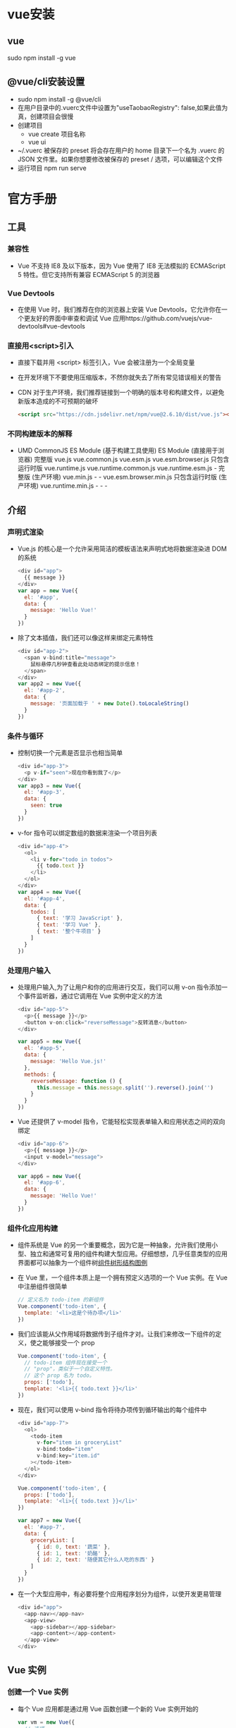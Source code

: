 * vue安装
** vue
sudo npm install -g vue
** @vue/cli安装设置
+ sudo npm install -g @vue/cli
+ 在用户目录中的.vuerc文件中设置为"useTaobaoRegistry": false,如果此值为真，创建项目会很慢
+ 创建项目
  - vue create 项目名称
  - vue ui
+ ~/.vuerc
  被保存的 preset 将会存在用户的 home 目录下一个名为 .vuerc 的 JSON 文件里。如果你想要修改被保存的 preset / 选项，可以编辑这个文件
+ 运行项目
  npm run serve
* 官方手册
** 工具
*** 兼容性
+ Vue 不支持 IE8 及以下版本，因为 Vue 使用了 IE8 无法模拟的 ECMAScript 5 特性。但它支持所有兼容 ECMAScript 5 的浏览器
*** Vue Devtools
+ 在使用 Vue 时，我们推荐在你的浏览器上安装 Vue Devtools，它允许你在一个更友好的界面中审查和调试 Vue 应用https://github.com/vuejs/vue-devtools#vue-devtools
*** 直接用<script>引入
+ 直接下载并用 <script> 标签引入，Vue 会被注册为一个全局变量
+ 在开发环境下不要使用压缩版本，不然你就失去了所有常见错误相关的警告
+ CDN
  对于生产环境，我们推荐链接到一个明确的版本号和构建文件，以避免新版本造成的不可预期的破坏
  #+BEGIN_SRC html
  <script src="https://cdn.jsdelivr.net/npm/vue@2.6.10/dist/vue.js"></script>
  #+END_SRC
*** 不同构建版本的解释
+ 	                       UMD	                   CommonJS	                          ES Module (基于构建工具使用)	         ES Module (直接用于浏览器)
  完整版	                 vue.js	                 vue.common.js	vue.esm.js	        vue.esm.browser.js
  只包含运行时版	           vue.runtime.js	         vue.runtime.common.js	            vue.runtime.esm.js	-
  完整版 (生产环境)	       vue.min.js	             -	                                -	                                   vue.esm.browser.min.js
  只包含运行时版 (生产环境)	 vue.runtime.min.js	     -	                                -	                                   -
** 介绍
*** 声明式渲染
+ Vue.js 的核心是一个允许采用简洁的模板语法来声明式地将数据渲染进 DOM 的系统
  #+BEGIN_SRC js
  <div id="app">
    {{ message }}
  </div>
  var app = new Vue({
    el: '#app',
    data: {
      message: 'Hello Vue!'
    }
  })
  #+END_SRC
+ 除了文本插值，我们还可以像这样来绑定元素特性
  #+BEGIN_SRC js
  <div id="app-2">
    <span v-bind:title="message">
      鼠标悬停几秒钟查看此处动态绑定的提示信息！
    </span>
  </div>
  var app2 = new Vue({
    el: '#app-2',
    data: {
      message: '页面加载于 ' + new Date().toLocaleString()
    }
  })
  #+END_SRC
*** 条件与循环
+ 控制切换一个元素是否显示也相当简单
  #+BEGIN_SRC js
  <div id="app-3">
    <p v-if="seen">现在你看到我了</p>
  </div>
  var app3 = new Vue({
    el: '#app-3',
    data: {
      seen: true
    }
  })
  #+END_SRC
+ v-for 指令可以绑定数组的数据来渲染一个项目列表
  #+BEGIN_SRC js
  <div id="app-4">
    <ol>
      <li v-for="todo in todos">
        {{ todo.text }}
      </li>
    </ol>
  </div>
  var app4 = new Vue({
    el: '#app-4',
    data: {
      todos: [
        { text: '学习 JavaScript' },
        { text: '学习 Vue' },
        { text: '整个牛项目' }
      ]
    }
  })
  #+END_SRC
*** 处理用户输入
+ 处理用户输入,为了让用户和你的应用进行交互，我们可以用 v-on 指令添加一个事件监听器，通过它调用在 Vue 实例中定义的方法
  #+BEGIN_SRC js
  <div id="app-5">
    <p>{{ message }}</p>
    <button v-on:click="reverseMessage">反转消息</button>
  </div>

  var app5 = new Vue({
    el: '#app-5',
    data: {
      message: 'Hello Vue.js!'
    },
    methods: {
      reverseMessage: function () {
        this.message = this.message.split('').reverse().join('')
      }
    }
  })
  #+END_SRC
+ Vue 还提供了 v-model 指令，它能轻松实现表单输入和应用状态之间的双向绑定
  #+BEGIN_SRC js
  <div id="app-6">
    <p>{{ message }}</p>
    <input v-model="message">
  </div>

  var app6 = new Vue({
    el: '#app-6',
    data: {
      message: 'Hello Vue!'
    }
  })
  #+END_SRC
*** 组件化应用构建
+ 组件系统是 Vue 的另一个重要概念，因为它是一种抽象，允许我们使用小型、独立和通常可复用的组件构建大型应用。仔细想想，几乎任意类型的应用界面都可以抽象为一个组件树[[file:Vue_HandBook_Pic/%E7%BB%84%E4%BB%B6%E6%A0%91%E5%BD%A2%E7%BB%93%E6%9E%84.tif][组件树形结构图例]]
+ 在 Vue 里，一个组件本质上是一个拥有预定义选项的一个 Vue 实例。在 Vue 中注册组件很简单
  #+BEGIN_SRC js
  // 定义名为 todo-item 的新组件
  Vue.component('todo-item', {
    template: '<li>这是个待办项</li>'
  })
  #+END_SRC
+ 我们应该能从父作用域将数据传到子组件才对。让我们来修改一下组件的定义，使之能够接受一个 prop
  #+BEGIN_SRC js
  Vue.component('todo-item', {
    // todo-item 组件现在接受一个
    // "prop"，类似于一个自定义特性。
    // 这个 prop 名为 todo。
    props: ['todo'],
    template: '<li>{{ todo.text }}</li>'
  })
  #+END_SRC
+ 现在，我们可以使用 v-bind 指令将待办项传到循环输出的每个组件中
  #+BEGIN_SRC js
  <div id="app-7">
    <ol>
      <todo-item
        v-for="item in groceryList"
        v-bind:todo="item"
        v-bind:key="item.id"
      ></todo-item>
    </ol>
  </div>
  
  Vue.component('todo-item', {
    props: ['todo'],
    template: '<li>{{ todo.text }}</li>'
  })

  var app7 = new Vue({
    el: '#app-7',
    data: {
      groceryList: [
        { id: 0, text: '蔬菜' },
        { id: 1, text: '奶酪' },
        { id: 2, text: '随便其它什么人吃的东西' }
      ]
    }
  })
  #+END_SRC
+ 在一个大型应用中，有必要将整个应用程序划分为组件，以使开发更易管理
  #+BEGIN_SRC js
  <div id="app">
    <app-nav></app-nav>
    <app-view>
      <app-sidebar></app-sidebar>
      <app-content></app-content>
    </app-view>
  </div>
  #+END_SRC
** Vue 实例
*** 创建一个 Vue 实例
+ 每个 Vue 应用都是通过用 Vue 函数创建一个新的 Vue 实例开始的
  #+BEGIN_SRC js
  var vm = new Vue({
    // 选项
  })
  #+END_SRC
+ 当创建一个 Vue 实例时，你可以传入一个选项对象, 一个 Vue 应用由一个通过 new Vue 创建的根 Vue 实例，以及可选的嵌套的、可复用的组件树组成
  根实例
  └─ TodoList
     ├─ TodoItem
     │  ├─ DeleteTodoButton
     │  └─ EditTodoButton
     └─ TodoListFooter
        ├─ ClearTodosButton
        └─ TodoListStatistics
+ 所有的 Vue 组件都是 Vue 实例，并且接受相同的选项对象 (一些根实例特有的选项除外)
*** 数据与方法
+ 当一个 Vue 实例被创建时，它将 data 对象中的所有的属性加入到 Vue 的响应式系统中。当这些属性的值发生改变时，视图将会产生“响应”，即匹配更新为新的值
  #+BEGIN_SRC js
  // 我们的数据对象
  var data = { a: 1 }

  // 该对象被加入到一个 Vue 实例中
  var vm = new Vue({
    data: data
  })

  // 获得这个实例上的属性
  // 返回源数据中对应的字段
  vm.a == data.a // => true
  
  // 设置属性也会影响到原始数据
  vm.a = 2
  data.a // => 2
  
  // ……反之亦然
  data.a = 3
  vm.a // => 3
  #+END_SRC
+ 值得注意的是只有当实例被创建时就已经存在于 data 中的属性才是响应式的
+ 也就是说如果你添加一个新的属性，比如：vm.b = 'hi'那么对 b 的改动将不会触发任何视图的更新
+ 如果你知道你会在晚些时候需要一个属性，但是一开始它为空或不存在，那么你仅需要设置一些初始值
  #+BEGIN_SRC js
  data: {
    newTodoText: '',
    visitCount: 0,
    hideCompletedTodos: false,
    todos: [],
    error: null
  }
  #+END_SRC
+ 唯一的例外是使用 Object.freeze()，这会阻止修改现有的属性，也意味着响应系统无法再追踪变化
  #+BEGIN_SRC js
  var obj = {
    foo: 'bar'
  }

  Object.freeze(obj)

  new Vue({
    el: '#app',
    data: obj
  })
  <div id="app">
    <p>{{ foo }}</p>
    <!-- 这里的 `foo` 不会更新！ -->
    <button v-on:click="foo = 'baz'">Change it</button>
  </div>
  #+END_SRC
+ 除了数据属性，Vue 实例还暴露了一些有用的实例属性与方法。它们都有前缀 $，以便与用户定义的属性区分开来
  #+BEGIN_SRC js
  var data = { a: 1 }
  var vm = new Vue({
    el: '#example',
    data: data
  })

  vm.$data === data // => true
  vm.$el === document.getElementById('example') // => true

  // $watch 是一个实例方法
  vm.$watch('a', function (newValue, oldValue) {
    // 这个回调将在 `vm.a` 改变后调用
  })
  #+END_SRC
*** 实例生命周期钩子
+ 每个 Vue 实例在被创建时都要经过一系列的初始化过程——例如，需要设置数据监听、编译模板、将实例挂载到 DOM 并在数据变化时更新 DOM 等。同时在这个过程中也会运行一些叫做生命周期钩子的函数，这给了用户在不同阶段添加自己的代码的机会
+ 比如 created 钩子可以用来在一个实例被创建之后执行代码：
  #+BEGIN_SRC js
  new Vue({
    data: {
      a: 1
    },
    created: function () {
      // `this` 指向 vm 实例
      console.log('a is: ' + this.a)
    }
  })
  // => "a is: 1"
  #+END_SRC
+ 也有一些其它的钩子，在实例生命周期的不同阶段被调用，如 mounted、updated 和 destroyed。生命周期钩子的 this 上下文指向调用它的 Vue 实例
+ 不要在选项属性或回调上使用箭头函数，比如 created: () => console.log(this.a) 或 vm.$watch('a', newValue => this.myMethod())。因为箭头函数并没有 this，this 会作为变量一直向上级词法作用域查找，直至找到为止，经常导致 Uncaught TypeError: Cannot read property of undefined 或 Uncaught TypeError: this.myMethod is not a function 之类的错误
+ [[file:Vue_HandBook_Pic/%E7%94%9F%E5%91%BD%E5%91%A8%E6%9C%9F%E7%A4%BA%E6%84%8F%E5%9B%BE.tif][生命周期示意图]]
** 模板语法
*** 插值
**** 文本
+ 数据绑定最常见的形式就是使用“Mustache”语法 (双大括号) 的文本插值
  #+BEGIN_SRC js
  <span>Message: {{ msg }}</span>
  #+END_SRC
+ Mustache 标签将会被替代为对应数据对象上 msg 属性的值。无论何时，绑定的数据对象上 msg 属性发生了改变，插值处的内容都会更新
+ 通过使用 v-once 指令，你也能执行一次性地插值，当数据改变时，插值处的内容不会更新。但请留心这会影响到该节点上的其它数据绑定
  #+BEGIN_SRC js
  <span v-once>这个将不会改变: {{ msg }}</span>
  #+END_SRC
**** 原始 HTML
+ 双大括号会将数据解释为普通文本，而非 HTML 代码。为了输出真正的 HTML，你需要使用 v-html 指令
  #+BEGIN_SRC js
  <p>Using mustaches: {{ rawHtml }}</p>
  <p>Using v-html directive: <span v-html="rawHtml"></span></p>
  #+END_SRC
+ 这个 span 的内容将会被替换成为属性值 rawHtml，直接作为 HTML——会忽略解析属性值中的数据绑定。注意，你不能使用 v-html 来复合局部模板，因为 Vue 不是基于字符串的模板引擎。反之，对于用户界面 (UI)，组件更适合作为可重用和可组合的基本单位
+ 站点上动态渲染的任意 HTML 可能会非常危险，因为它很容易导致 XSS 攻击。请只对可信内容使用 HTML 插值，绝不要对用户提供的内容使用插值
**** 特性
+ Mustache 语法不能作用在 HTML 特性上，遇到这种情况应该使用 v-bind 指令
  #+BEGIN_SRC js
  <div v-bind:id="dynamicId"></div>
  #+END_SRC
+ 对于布尔特性 (它们只要存在就意味着值为 true)，v-bind 工作起来略有不同,如果 isButtonDisabled 的值是 null、undefined 或 false，则 disabled 特性甚至不会被包含在渲染出来的 <button> 元素中
  #+BEGIN_SRC js
  <button v-bind:disabled="isButtonDisabled">Button</button>
  #+END_SRC
**** 使用 JavaScript 表达式
+ 实际上，对于所有的数据绑定，Vue.js 都提供了完全的 JavaScript 表达式支持
  #+BEGIN_SRC js
  {{ number + 1 }}

  {{ ok ? 'YES' : 'NO' }}
  
  {{ message.split('').reverse().join('') }}
  
  <div v-bind:id="'list-' + id"></div>
  #+END_SRC
+ 这些表达式会在所属 Vue 实例的数据作用域下作为 JavaScript 被解析。有个限制就是，每个绑定都只能包含单个表达式，所以下面的例子都不会生效
  #+BEGIN_SRC js
  <!-- 这是语句，不是表达式 -->
  {{ var a = 1 }}

  <!-- 流控制也不会生效，请使用三元表达式 -->
  {{ if (ok) { return message } }}
  #+END_SRC
+ 模板表达式都被放在沙盒中，只能访问全局变量的一个白名单，如 Math 和 Date 。你不应该在模板表达式中试图访问用户定义的全局变量
*** 指令(Directives)
+ 指令 (Directives) 是带有 v- 前缀的特殊特性。指令特性的值预期是单个 JavaScript 表达式 (v-for 是例外情况，稍后我们再讨论)。指令的职责是，当表达式的值改变时，将其产生的连带影响，响应式地作用于 DOM
** 单文件组件
+ 在<script>标签中为了方便编辑可以导入单独.ts文件中的代码
  #+BEGIN_SRC html
  <template>
    <div  class='warpper'>
    </div>
  </template>
  <script lang="ts">
    import { Component, Prop, Vue } from 'vue-property-decorator';

    @Component
    export default class HelloWorld extends Vue {
      @Prop() private msg!: string;
    }
  </script>
  <style scoped lang='less'>  属性scoped表面下面的样式只适用于该组件，限定样式的作用域
  </style>
  #+END_SRC
* Vue Router
** 前端路由原理
+ 目前前端路由通常使用hash来实现，hash的优点是可以兼容低版本的浏览器，即在URI中使用#，WEB服务并不会解析hash，会自动忽略#后面的内容，但JavaScript可以通过window.location.hash读取到，并加以解析相应不同路径的逻辑处理
+ HTML5新增加的history API，用来操作浏览器的session history，实现同样的功能，但需要后端的支持
+ 前端路由多应用于单页面应用(SPA)上，因为SPA基本都是前后端分离，后端自然不会为前端提供路由
+ 将SPA分割为功能合理的组件或局部页面，路由起到一个非常重要的作用，是链接单页面应用中各页面的链条
** Vue Router基本使用
*** 安装
+ 在项目根目录下使用npm安装
  npm install vue-router --save
+ 也可以在使用vue/cli创建项目时，通过选项添加vue-router
  vue create 项目名称
*** 相关目录及配置文件
+ 在项目src/router目录中的index.ts文件是路由的主配置文件，进行路由的配置
  #+BEGIN_SRC typescript
  import Vue from 'vue'
  import VueRouter from 'vue-router'
  import Home from '../views/Home.vue'
  
  Vue.use(VueRouter)
  
  const routes = [
    {
      path: '/',
      name: 'home',
      component: Home
    },
    {
      path: '/about',
      name: 'about',
      // route level code-splitting
      // this generates a separate chunk (about.[hash].js) for this route
      // which is lazy-loaded when the route is visited.
      component: () => import(/* webpackChunkName: "about" */ '../views/About.vue')
    }
  ]

  const router = new VueRouter({
    routes
  })

  export default router
  #+END_SRC
+ 在vue项目的入口文件main.ts中导入router中的index.ts文件即可使用路由配置的信息
  #+BEGIN_SRC typescript
  import Vue from 'vue'
  import App from './App.vue'
  import './registerServiceWorker'
  import router from './router'
  import store from './store'
  
  Vue.config.productionTip = false
  
  new Vue({
    router,
    store,
    render: h => h(App)
  }).$mount('#app')
  #+END_SRC
*** 建立路由
+ 一条路由有三个组成部分
  - path
  - name
  - component
    在指定组件名称时，实际上指定的是项目目录中component/组件名.vue，可以省略.vue
*** 启动路由
+ 在main.ts入口文件中导入路由模块，创建Vue实例时配置上router参数即可启动路由
  #+BEGIN_SRC typescript
  import router from './router'
  
  new Vue({
    router,
    store,
    render: h => h(App)
  }).$mount('#app')
  #+END_SRC
*** 路由重定向
+ 项目应用通常会有一个首页，默认首先打开的是首页，要跳转到哪个页面都可以设置路由路劲发生跳转；有时候也需要路由器定义全局的重定向规则，全局重定向会在匹配当前路径之前执行，重定向也是通过routes配置来完成
+ 具体示例
  #+BEGIN_SRC typescript
  const router = new VueRouter({
    routes:[
      { path:'/a', redirect:'/b' }
    ]
  })
  #+END_SRC
+ 重定向的目标也可以是一个命名的路由
  #+BEGIN_SRC typescript
  const router = new VueRouter({
    routes:[
      { path:'/a', redirect:{ name:'foo' } }
    ]
  })
  #+END_SRC
+ 重定向的目标也可以是一个方法，动态返回重定向目标
  #+BEGIN_SRC typescript
  const router = new VueRouter({
    routes:[
      { path:'/a', redirect: to => { 
        //方法接收"目标路由"作为参数
        //return重定向的"字符串路径/路径对象"
      }}
    ]
  })
  #+END_SRC
*** 路由懒加载
+ 在打包构建应用时，JavaScript包会变得非常大，影响页面加载速度，把不同路由对应的组件分割成不同的代码块，当路由被访问到时才加载对应的组件是比较高效的
+ 结合Vue的异步组件和webpack的代码分割功能，可以轻松实现路由的懒加载
+ 异步组件时Vue允许将组件定义为一个返回Promise工厂函数(该函数返回的Promise应该是resolve组件本身)，异步解析组件的定义，Vue只在组件需要渲染时触发工厂函数，并且把结构缓存起来，用于后面的再次渲染
  #+BEGIN_SRC typescript
  const Foo = () => Promise.resolve({/*组件定义对象*/})
  #+END_SRC
+ 在webpack中使用动态import语法定义代码分块点(split point)
  #+BEGIN_SRC typescript
  import('./Foo.vue') //返回Promise
  #+END_SRC
+ 结合以上两点就是定义一个能够被webpack自动进行代码分割的异步组件的过程
  #+BEGIN_SRC typescript
  const Foo = () =>import('./Foo.vue')
  #+END_SRC
+ 在路由配置中不需要改变，只需要想往常一样使用Foo组件即可
  #+BEGIN_SRC typescript
  const router = new VueRouter({
    routes:[
      {path:'foo', component:Foo }
    ]
  })
  #+END_SRC
+ 通过懒加载不会一次性加载所有组件，而是访问到组件的时候才加载，对组件比较多的应用会提高首次加载速度
  #+BEGIN_SRC typescript
  //引入组件header
  const Header =()=> import('@/component/header');
  //引入页面中的首页
  const Index =()=>import('@/pages/index');
  const Login =()=>import('@/pages/login');
  #+END_SRC
*** <router-link>
+ 此组件支持用户在具有路由功能的应用中单击导航，通过to属性可以指定目标地址，默认渲染成带有正确链接的<a>标签，通过配置tag属性可以生成别的标签
+ 当目标路由成功激活时，链接元素会自动设置一个表示激活的CSS类名
+ 语法
  #+BEGIN_SRC html
  <!-- 使用v-bind的js表达式 -->
  <router-link v-bind:to="'home'">Home</router-link>
  <!-- 渲染结果 -->
  <a href="home">Home</a>
  
  <!-- 不使用v-bind也可以，就像绑定其他属性一样 -->
  <router-link :to="'home'">Home</router-link>
  <!-- 同上 -->
  <router-link :to={path:'home'}>Home</router-link>
  
  <!-- 命名的路由 -->
  <router-link :to={name:'user', params:{ userId:123 }}>User</router-link>
  <!-- 带查询参数，下面的结果为/register?plan=private -->
  <router-link :to="{path:'register', query:{ plan:'private' }}">Register</router-link>
  #+END_SRC
+ 使用<router-link>而不使用<a href="...">的原因
  - 无论HTML5 history还是hash模式，它们表现的行为一致，所以当切换路由模式或在IE9降级使用hash模式时，无须任何改动
  - 在HTML5 history模式下，<router-link>会守卫单击事件，让浏览器不再重新加载页面
  - 在HTML5 history模式下使用base选项之后，所有的to属性都不需要写基路径
*** 路由对象属性
+ $route.path
  字符串，对应当前路由的路径，总是解析为绝对路径，如/foo/bar
+ $route.params
  一个key/value对象，包含了动态片段和全匹配片段，如果没有路由参数，就为空对象
+ $route.query
  一个key/value对象，表示URL查询参数，例如，对于路径/foo?user=1，则有$route.query.user=1；如果没有查询参数，则为空对象
+ $route.hash
  当前路由的hash值(不带#)，如果没有hash值，则为空字符串
+ $route.fullPath
  完成解析后的URL，包含查询参数和hash的完整路径
+ $route.matched
  一个数组，包含当前路由的所有嵌套路径片段的路由记录，路由记录就是routes配置数组中的对象副本(还有一些children数组)
** 页面间导航
*** router.push()
+ 语法
  router.push(location)
+ 要导航到不同的URL，则使用router.push方法，该方法会向history栈添加一个新的记录，当用户单击浏览器的后退按钮时，回到之前的URL
+ 当单击<router-link>时，会在内部调用router.push(...)方法，所有单击<router-link :to="...">等同于调用router.push(...)
+ 该方法的参数可以是一个字符串路径，也可以是一个描述地址的对象
  #+BEGIN_SRC typescript
  router.push('home') //字符串
  router.push({ path: 'home' }) //对象

  //命名的路由
  router.push({ name: 'user', params:{ userId: 123 }}) // -> /user/123
  //带查询参数，变成/register?plan=private
  router.push({path: 'register', query: { plan: 'private'}})
  //由一个页面跳转到另一个页面时，需要携带一些数据，这时就需要用到这种带参数的路由跳转方式
  #+END_SRC
*** router.replace()
+ 语法
  router.replace(location)
+ router.replace与router.push很像，唯一不同的是它不会向history栈添加新记录，而是替换掉当前的history记录
+ router.replace(...)等同于<router-link :to="..." replace>
*** router.go()
+ 语法
  router.go(n)
+ router.go方法的参数是一个整数，表示在history记录中向前进多少步或向后退多少步，类似于window.history.go(n)
  #+BEGIN_SRC typescript
  //在浏览器记录中前进一步，等同于history.forward()
  router.go(1)
  //后退一步，等同于history.back()
  router.go(-1)
  //前进三步
  router.go(3)
  //如果history记录不够，就会失败
  #+END_SRC
* Vuex
** 状态管理
+ 一个组件可以分为数据(Model)和视图(View)两部分，数据更新时，视图也会随之更新；在视图中又可以绑定一些事件，用于触发methods里指定的方法，从而可以改变数据、更新视图，这是一个组件基本的运行模式
+ 组件中的数据和方法只能在当前组件中访问和使用，其他组件是无法读取和修改，但在实际业务中，经常有跨组件共享数据的需要，Vuex就是设计用来统一管理组件状态的，它定义了一系列规范来使用和操作数据，使组件的应用更加高效
+ vuex的主要使用场景是大型单页应用，更适合多人协作的开发
** 基本用法
+ 经典的使用场景就是记录用户的登录状态
+ 安装
  npm install vuex --save
+ 可以在src文件夹中建立store目录存放整个项目需要的共享数据，新建index.ts
  #+BEGIN_SRC typescript
  import Vue from 'vue';
  import Vuex from 'vuex'
  Vue.use(vuex)
  
  export default new Vuex.Store({
      //state 存放所有的共享数据
      state: {
          count: 0
      },
      //状态变化
      mutations: {
          increment: state => state.count++,
          decrement: state => state.count--
      }
  })
  #+END_SRC
+ 在main.ts中引入store数据源，并在vue实例中使用
  #+BEGIN_SRC typescript
  import Vue from 'vue';
  import App from './App';
  import store from '@/store';
  import router from './router';

  Vue config.productionTip = false;
  new Vue({
      el: '#app',
      router,
      store,
      components: {App},
      template: '<App/>'
  })
  #+END_SRC
+ 在components文件夹下新建父组件
  #+BEGIN_SRC html
  <template>
    <div class="page">
      <p>{{count}}</p>
      <p>
        <button @click="increment">+</button>
        <button @click="decrement">-</button>
      </p>
    </div>
  </template>
  
  <script>
      export default{
           data(){
               return{};
           },
           computed: {
               count(){
                   return this.$store.state.count;
               }
           },
           methods: {
               //改变store中的状态的唯一途径就是显示的提交(commit)mutation
               increment(){
                   this.$store.commit("increment");
               },
               decrement(){
                   this.$store.commit("decrement")
               }
           }
      };
  </script>
  #+END_SRC
* 常用插件
** QRCode(二维码)
+ 安装
  npm install qrcode --save
+ 示例
  #+BEGIN_SRC html
    <template>
      <div class="hello">
          <!-- 生成二维码区域 -->
          <canvas id="canvas"></canvas>
      </div>
    </template>

    <script>
        import Vue from "vue";
        //引入qrcode插件
        import QRCode form "qrcode";
        Vue.use(QRCode);
        export default{
            data(){
                return{};
            }，
            mounted(){
                //组件挂载时，调用生成二维码函数
                this.useqrcode();
            },
            methods: {
                useqrcode(){
                    //盛放二维码的容器
                    let canvas = document.getElementById("canvas");
                    //调用函数生成二维码，参数依次为：盛放的容器、要生成的内容、回调函数
                    QRCode.toCanvas(canvas,"http://www.baidu.com", function(error){
                        if (error) {
                            console.error(error);
                        }else{
                            //成功之后可回调的函数
                            console.log("success");
                        }
                    });
                }
            }
        };
    </script>
  #+END_SRC
* 从入门到项目实战
** 基本介绍
*** 安装和引入
**** 下载后引入
+ 通过官网现在Vue.js文件，并通过<script>标签引入，此时Vue会被注册为全局变量
**** 安装后引入
+ 通过npm安装vue(npm install vue -g)后引入
  #+BEGIN_SRC js
  import Vue from 'vue'
  #+END_SRC
**** 使用Vue Devtools工具
+ 在官网中下载chrome或firefox对应的扩展，进行安装
+ 此工具提供了一个界面，可以查看Vue组件和全局状态管理器Vuex中记录的数据
*** Vue实例介绍
+ 示例
  #+BEGIN_SRC html
<!doctype html>
<html lang="en">
  <head>
    <meta charset="UTF-8"/>
    <title>test</title>
  </head>
  <body>
    <div id="app">
      {{ activeKey }}
    </div>

    <script src="../js/vue.js"></script>
    <script>
        let app = new Vue ({
          el: '#app',
          data: {
            activeKey: '12345'
          }
        })
    </script>
  </body>
</html>
  #+END_SRC
+ 在上面的示例中，初始化了带有activeKey数据的app对象，并将其绑定到id为app的DOM节点上
+ 初始化时，中实例上绑定的常规数据对象会被vue转化为被观察的拥有可响应行为的对象，即当数据变化时，会同步更新其数据链和作用域中所有的相关状态，最常见的情况就是，当实例数据发生变化时，视图也随之改变
*** 生命周期
+ vue实例中初始化时需要经历一系列的过程，如编译模板、渲染虚拟DOM数、将实例挂载到DOM上、设置数据监听和数据绑定等，在这些过程中也会运行一些钩子函数，允许开发者中不同的阶段注入自己的代码
+ 示例：绑定钩子函数打印标识信息，用以观察这些钩子函数的执行时机
  #+BEGIN_SRC html
  <div id="app">
    <h1>{{ title }}</h1>
    <button @click="randomTitle()">改变title</button>
    <button @click="destoryVm()">销毁实例</button>
  </div>
  <script scr="./js/vue.js"></script>
  <script>
      let app = new Vue({
          el: '#app', //mount到DOM上
          data () {
              return {
                  title: 'Hello World'
              }
          },
          
          methods: {
              randomTitle () {
                  this.title = 'Hello' + ['China', 'World', 'Universe'][Math.floor(Math.random() * 2.999)]
              },
              destoryVm () {
                  this.$destory()
              }
          },

          //实例初始化之后，数据观测和事件绑定之前
          beforeCreate () {
              console.log('before create')
          }，

          //实例初始化之后，挂载尚未开始时
          created () {
              console.log('created')
          },

          //挂载之前，render函数首次被调用时
          beforeMount () {
              console.log('before mount')
          },

          //在实例挂载到DOM节点上之后
          mounted () {
              console.log('mounted')
          },

          //数据更新时，在虚拟DOM状态变化之前
          beforeUpdate () {
              console.log('before update')
          },

          //虚拟DOM被重新渲染之后
          updated () {
              console.log('updated')
          },
          
          //实例销毁之前，此时实例依然可用
          beforeDestory () {
              console.log('before destory')
          },

          //实例销毁之后，此时vue实例及其子实例将完全解绑
          destoryed () {
              console.log () {'destoryed'}
          }
      })
  </script>
  #+END_SRC
*** 数据响应式原理
**** 数据链
+ 数据链即连通数据的链路，其中有一个到多个数据起点(元数据)，并通过该点衍生拓展新的节点(衍生数据)，形成一个庞大的网状结构，当修改数据起点时，所有存在于网上的节点都将同步更新
+ vue中可以通过修改元数据的值来触发一系列数据的更新
**** 函数式编程
+ 函数式编程是一种结构化编程方式，力求将运算过程写成一系列嵌套的函数调用，源于javascript的万物皆对象的理念，函数式编程认定函数是第一等公民，可以赋值给其他变量、用作另一个函数的参数或作为函数的返回值使用
+ 函数式编程的核心是根据元数据生成新的衍生数据，提供唯一确定的输入，函数将返回唯一确定的输出，它并不会修改原有变量的值，这在运用JS闭包概念进行开发时尤为重要，在函数作用域内调用域外或全局变量时并不会修改它们的值，安全无污染
+ 函数式编程就是建立了一条数据流通的链路，开发者只需要关注输入和输出两端的内容就可以，这是封装复用的一种最佳实践，在高效开发中举足轻重
**** vue中的数据链
+ vue实例提供了computed计算属性选项，以供开发者生成衍生数据对象，虽然计算属性以函数形式声明，却并不接受参数，也只能以属性的方式调用，计算属性的this指向vue实例，可以获取实例上所有已挂载的可见属性
+ 当然vue也可以使用methonds中的方法来实现数据链
**** 数据绑定视图
+ 在vue中，把普通的javascript对象传给vue实例的data选项时，vue将遍历对象属性，使用Object.defineProperty将其全部转化为getter/setter，并中渲染组件时将属性记录为依赖，之后当依赖项的setter函数被调用时，会通知watcher重新计算并更新其关联的所有组件
** Vue语法
*** 插值绑定
**** 文本插值
+ 文本插值是用双大括号将要绑定的变量、值、表达式包含其中，vue会获取计算后的值，并以文本的形式将其展示出来
+ 文本插值常见形式
  #+BEGIN_SRC html
  <p>变量：{{ num }}</p>
  <p>表达式：{{ 5 + 10 }}</p>
  <p>三目运算符：{{ true ? 15 : 10 }}</p>
  <p>函数：{{ getNum() }}</p>
  <p>匿名函数：{{ (() => 5 + 10 )() }}</p>
  <p>对象：{{ num: 15 }}</p>
  <p>函数对象：{{ getNum }}</p>
  <p>html代码(表达式){{ '<span>15</span>' }}</p>
  <p>html代码(变量){{ html }}</p>
  #+END_SRC
**** HTML插值
+ HTML插值可以动态渲染DOM节点，常用于处理开发者无可预知和难以控制的DOM结构，如渲染用户随意书写的文档结构
+ 文本插值中的代码被解释为节点的文本内容，HTML插值中的代码则被渲染为视图节点
+ 实际上，HTML插值是对文本插值的补充和扩展，vue可以解析被绑定的内容为DOM节点，从而实现动态渲染视图的效果
+ 使用HTML插值的原则
  - 尽量多的使用Vue自身的模板机制，减少HTML插值的使用
  - 只对可信内容使用HTML插值
  - 绝不相信用户输入的数据
*** 属性绑定
**** 指令v-bind
+ DOM节点的属性基本都可以使用指令v-bind进行绑定
  #+BEGIN_SRC html
  <style>
    .italic { font-style: italic; }
  </style>
  <div id="app" style="margin-left: 300px;">
    <p v-bind:class="className" v-bind:title="title">危险勿触</p>
    <button v-bind:disable="10 + 10 === 20">点击有奖</button>
    <input v-bind:type="'text'" v-bind::placeholder="true ? '请输入':'请录入'">
  </div>
  <script>
      let vm = new Vue({
          el: '#app',
          data () {
              return {
                  className: 'italic',
                  title: '危险勿触'
              }
          }
      })
  </script>
  #+END_SRC
+ v-bind可以省略不写
  #+BEGIN_SRC html
  <p :class="className" :title="title">危险勿触</p>
  #+END_SRC
+ 属性也可以绑定变量、表达式、执行函数等内容，但都要求满足属性自身的约束
**** 类名和样式绑定
+ 类名class和样式style中节点属性中是两个比较特殊的，虽然他们可接收的类型都是字符串，但类名实际上是由数组拼接而成的，样式则是由对象键值对拼接而成的，所以vue绑定类名和样式时采用了不一样的机制
+ 可以通过字符串、数组、对象三种方式为节点动态绑定类名属性
  #+BEGIN_SRC html
  <style>
    .color-gray { color: gray; }
    .size-18 { font-size: 18px; }
    .style-italic { font-style: italic; }
  </style>
  <div id="app">
    <p class="color-gray size-18 style-italic"></p>
    <p :class="classStr"></p>
    <p :class="classArr"></p>
    <p :class="classObj1"></p>
    <p :class="classObj2"></p>
  </div>
  <script>
      let vm = new Vue({
          el: '#app',
          data () {
              return {
                  classStr: 'color-gray size-18 style-italic', //拼接字符串
                  classArr: ['color-gray', 'size-18', 'style-italic'], //数组
                  classObj1: { //对象，绑定类名
                      'color-gray': true,
                      'size-18': true,
                      'style-italic': true
                  },
                  classObj2: { //对象，未绑定类名
                      'color-gray': 0,
                      'size-18': '',
                      'style-italic': false
                  }
              }
          }
      })
  </script>
  #+END_SRC
+ 在使用对象绑定类名时，应将类名作为对象键名，当键值为真时，类名将被绑定到节点上
+ 样式绑定的方式于类名相似，不过样式是以键值对的形式，所以不能像类名一样使用数组进行绑定
*** 事件绑定
***** 指令v-on
+ vue使用v-on指令监听DOM事件，可以将事件代码通过v-on指令绑定到DOM节点上
  #+BEGIN_SRC html
  <div id="app">
    <button v-on:click="loginfo()">打印信息(default: Hello World)</button>
    <br>
    <button v-on:click="loginfo('Self Message')">打印信息(Self Message)</button>
    <br>
    <button v-on:click="console.log('A Vue App')">打印信息(A Vue App)</button>
  </div>
  <script>
      let vm = new Vue({
          el: '#app',
          methods: {
              loginfo (msg) {
                  console.log(msg || 'Hello World')
              }
          }
      })
  </script>
  #+END_SRC
+ v-on指令可以简写为@
+ 有时在处理事件时，也会用到事件对象本身，可以使用如下两种方法获取事件对象
  #+BEGIN_SRC html
    <div id="app">
      <!--   1. 在事件函数不必传参时，可以如下写法，注意不能带() -->
      <input type="text" @keyup="handleKeyUp">
      <br>
      <!--   2. 手动传入$event对象 -->
      <input type="text" @keyup="handleKeyUp($event)">
    <div>
    <script>
        let vm = new Vue({
            el: '#app',
            methods: {
                handleKeyUp (event) {
                    console.log(event.key, event)
                }
            }
        })
    </script>
    <!-- 两种方式都能打印出事件对象 -->
  #+END_SRC
***** 常见修饰符
****** 事件修饰符
+ 常见事件修饰符
  |----------+----------+----------------------------------------------|
  | 名称     | 可用事件 | 说明                                         |
  |----------+----------+----------------------------------------------|
  | .stop    | 任意     | 当事件触发时，阻止事件冒泡                   |
  |----------+----------+----------------------------------------------|
  | .prevent | 任意     | 当事件触发时，阻止元素的默认行为             |
  |----------+----------+----------------------------------------------|
  | .capture | 任意     | 当事件触发时，阻止事件捕获                   |
  |----------+----------+----------------------------------------------|
  | .self    | 任意     | 限制事件仅作用于节点自身                     |
  |----------+----------+----------------------------------------------|
  | .once    | 任意     | 事件被触发一次后即解除监听                   |
  |----------+----------+----------------------------------------------|
  | .passive | 滚动     | 移动端，限制事件永不调用preventDefault()方法 |
  |----------+----------+----------------------------------------------|
+ 当事件后缀多个修饰符时，要注意排列顺序，响应代码会根据排列顺序依次执行
****** 按键修饰符
+ 常见按键修饰符别名
  |------------+------------+-----------|
  | 别名修饰符 | 键值修饰符 | 对应按键  |
  |------------+------------+-----------|
  | .delete    |     .8/.46 | 回退/删除 |
  | .tab       |         .9 | 制表      |
  | .enter     |        .13 | 回车      |
  | .esc       |        .27 | 退出      |
  | .space     |        .32 | 空格      |
  | .left      |        .37 | 左        |
  | .up        |        .38 | 上        |
  | .right     |        .39 | 右        |
  | .down      |        .40 | 下        |
  |------------+------------+-----------|
****** 鼠标修饰符
+ 常见鼠标按键修饰符
  |---------+----------|
  | 修饰符  | 对应按键 |
  |---------+----------|
  | .left   | 左键     |
  | .right  | 右键     |
  | .middle | 中键     |
  |---------+----------|
****** 组合修饰符
+ 组合键使用方式，vue提供了组合修饰符的机制，但必须配合系统按键修饰符
+ 系统按钮修饰符
|--------+--------------------------|
| 修饰符 | 对应按键                 |
| .ctrl  | Ctrl键                   |
| .alt   | Alt键                    |
| .shift | Shift键                  |
| .meta  | meta键(windows中为win键) |
|--------+--------------------------|
*** 双向绑定
**** 指令v-model
+ 使用v-model可以为可输入元素(input & textarea)创建双向数据绑定，它会根据元素类型自动选取正确的方法来更新元素
  #+BEGIN_SRC html
    <div id="app">
      <h3>单行文本框</h3>
      <input type="text" v-model="singleText" style="width: 240px;">
      <p>{{ singleText }}</p>

      <h3>多行文本框</h3>
      <textarea v-model="multiText" style="width: 240px;"></textarea>
      <pre>{{ multiText }}</pre>

      <h3>单选框</h3>
      <!--   由于点击被选中的单选项无法取消被选中状态，基本不会出现单独使用一个单选选的情况，通常都是设置一个变量(radioValue)可实现RadioGroup的效果 -->
      <input id="ra" type="radio" value="杨玉环" v-model="radioValue">
      <label for="ra">A.杨玉环</label>
      <input id="rb" type="radio" value="赵飞燕" v-model="radioValue">
      <label for="rb">B.赵飞燕</label>
      <p>{{ radioValue }}</p>

      <h3>单个复选框</h3>
      <!--   单个复选框被用于true和false的切换 -->
      <input id="c" type="checkbox" v-model="toggleValue">
      <label for="c">天生丽质</label>
      <p>{{ toggleValue }}</p>

      <h3>多个复选框</h3>
      <!--   多个复选框，v-model接收数组类型的变量 -->
      <input id="ca" type="checkbox" value="漂亮" v-model="checkedValues">
      <label for="ca">A.回眸一笑百媚生</label>
      <input id="cb" type="checkbox" value="瘦弱" v-model="checkedValues">
      <label for="cb">B.体轻能为掌上舞</label>  
      <input id="cd" type="checkbox" value="得宠" v-model="checkedValues">
      <label for="cd">C.三千宠爱在一身</label>
      <p>{{ checkedValue.join(',') }}</p>
    <div>
    <script>
        let vm = new Vue({
            el: '#app',
            data () {
                return {
                    singleText: '',
                    multiText: '',
                    radioValue: '',
                    toggleValue: false,
                    checkedValue: []
                };
            }
        })
    </script>
    <!--   在实际项目中由于自身的限制很少直接使用select制作下拉列表，而是使用div进行模拟 -->
  #+END_SRC
**** v-model与修饰符
+ 在使用v-model时，可以使用修饰符丰富用户输入时的行为
|---------+--------------------------------------------------------|
| 修饰符  | 说明                                                   |
| .lazy   | 将用户输入的数据赋予变量的时机由输入时延迟到数据改变时 |
| .number | 自动转换用户输入为数值类型                             |
| .trim   | 自动过滤用户输入的首尾空白字符                         |
|---------+--------------------------------------------------------|
**** v-model与自定义组件
+ 不只有原生的输入元素可以使用v-model进行双向绑定，vue允许开发者将v-model用于自定义组件
  #+BEGIN_SRC html
    <div id="app">
      <!--   自定义组件v-model -->
      <custom-screen v-model="text"></custom-screen>
      <bt>
      <!--   原生元素v-model -->
      <input type="text" v-mode="text">
    <div>
    <script>
        Vue.component('custom-screen', {
            //使用value属性接收外部传入的值
            props: ['value'],
            methods: {
                handleRest () {
                    console.log('重置为\'\'');
                    this.%emit('input', '') //使用$emit发送input事件，并将目标值作为参数传出
                }
            },
            template: '
                <div>
                  <h2>输入值为: {{ value }}</h2>
                  <button @click="handleReset">重置为空</button>
                </div>
            '
        })
        
        let vm = new Vue({
            el: '#app',
            data: () => ({ text: '' })
        })
    </script>
  #+END_SRC
+ 自定义组件中，value属性和input事件尤为重要，它们分别负责不同方向的数据传递，value属性用于接收外部传入的值以更新组件内部的状态；input事件由开发者决定在什么时候调用，并负责将组件内部的状态同步到外部
*** 条件渲染和列表渲染
**** 指令v-if和v-show
+ v-if、v-else-if、v-else命令组合，后两个必须跟v-if一起使用，否则不会被识别
  #+BEGIN_SRC html
  <div id="app">
    <h2 v-if="order === 0">站在前排的v-if</h2>
    <h2 v-else-if="order === 1">不上不下的v-elseif</h2>
    <h2 v-else>负责殿后的v-else</h2>
    <button @click=toggleTitle>切换标题</button>
  </div>
  <script>
      let vm = new Vue({
          el: '#app',
          data () {
              return {
                  order: 0
              };
          },
          methods: {
              toggleTitle () {
                  this.order = ++this.order % 3;
                  console.log('order的值为：' ,this.order)
              }
          }
      })
  </script>
  #+END_SRC
+ v-show也是用于实现条件渲染，但它只是简单的切换元素的CSS属性(display)，当条件为假时，display被设置为none
+ 相对于v-if来说v-show并不能算作真正的条件渲染，因为挂载它的多个元素之间并没有条件上下文关系
+ v-if会在切换中将组件上的事件监听器和子组件销毁和重建，当组件被销毁时，它将无法被任何方式获取，因为它已经不存在与DOM中
+ 在创建父组件时，如果子组件的v-if被判断为假，vue不会对子组件做任何事情，直到第一次判定为真时，这在使用生命周期的钩子函数时要注意，如果生命周期已经走过组件的创建阶段，却无法获取组件对象，就有可能是使用v-if的原因
+ v-show有更高的初始渲染开销，v-if有更高的切换开销，需要根据具体场景进行选用
**** 指令v-for
+ v-for用于实现列表渲染，可以使用item in items或item of items的语法
  #+BEGIN_SRC html
    <div id="app">
      <div style="float: left; width: 160px;">
        <h2>用户列表</h2>
        <ul>
          <!-- index作为第二个参数，用以标识下标 -->
          <li v-for="(item, index) in users">{{ index }}.&nbsp;{{ item.name }}</li>
        </ul>
      </div>
      <div style="margin-left: 170px; over flow: hidden">
        <h2>用户列表</h2>
        <ul>
          <!-- uIndex作为第二个参数，用以标识下标 -->
          <li v-for="(user, uIndex) of users">{{ uIndex }}.&nbsp;{{ item.name }}</li>
        </ul>
      </div>
    </div>
    <script>
        let vm = new Vue({
            el: '#app',
            data () {
                return {
                    users: [
                        {
                            name: 'Clark',
                            age: 18,
                            city: 'BeiJing'
                        },
                        {
                            name: 'Tom'
                            age: 25,
                            city: 'Tangshan'
                        }
                    ]
                };
            }
        })
    </script>
  #+END_SRC
+ v-for除了渲染数组，还可以渲染对象的键值对
  #+BEGIN_SRC html
    <div id="app">
      <div style="float: left; width: 160px;">
        <h2>用户列表</h2>
        <ul>
          <!-- index作为第二个参数，用以标识下标 -->
          <li v-for="(user, index) in users">用户{{ index + 1 }}
            <ul>
              <!-- key作为第二个参数，用以标识键名 -->
              <li v-for="(value, key) of users">{{ key }}.&nbsp;{{ value }}</li>
            </ul>
          </li>
        </ul>
      </div>
    </div>  
  #+END_SRC
+ vue会把数组当作被观察者加入响应式系统中，当调用一些方法修改数组时，对应的视图将会同步更新，以下为与数据响应有关的数组方法
  |---------+---------------------------------------------------------|
  | 名称    | 说明                                                    |
  | push    | 将一个或多个元素添加至数组末尾，并返回新数组的长度      |
  | pop     | 从数组中删除并返回最后一个元素                          |
  | shift   | 从数组中删除并返回第一个元素                            |
  | unshift | 将一个或多个元素添加到数组头部，并返回新数组的长度      |
  | splice  | 从数组中删除元素或向数组添加元素                        |
  | sort    | 对数组元素排序，默认按unicode编码排序，返回排序后的数组 |
  | reverse | 将数组中的元素位置颠倒，返回颠倒后的数组                |
  |---------+---------------------------------------------------------|
+ 注意使用下标或键名为数组或对象设置成员的值时，vue并不会将其加入数据响应系统，此种方法修改数据时，视图不会进行更新，此类操作可以使用新数组替换就数组实现视图刷新或使用 Vue.set()或$set()方法
  - arr[0] = 99
  - obj['key'] = 'value'
**** 列表渲染中的key
+ 使用v-for时，最好为每个迭代元素提供一个值不重复的key，当列表渲染被重新执行(数组内容发生改变)时，如果不使用key，vue会为数组成员就近复用已存在的DOM节点
+ 实质上，key的存在是为DOM节点标注了一个身份信息，让vue能够有迹可循到数据对应的节点，中vue2.0以上的版本使用v-for时没有附加key的话，vue会给出一个警告
** Vue选项
*** 数据和方法
**** 数据选项(data)
+ 数据(data)选项可接受的类型有对象和函数两种，不过在定义一个组件时，只能使用函数类型
  #+BEGIN_SRC js
  //创建一个vue组件时data选项必须使用函数类型
  Vue.component('button-counter', {
      data () {
          return {
              counter: 1
          }
      }
  })

  //非定义组件的情况下可以使用对象类型
  let vm = new Vue ({
      el: '#app',
      data: {
          title: 'A Vue App'
      }
  })
  #+END_SRC
+ Vue会递归将data选项中的数据加入到响应式系统，但这些数据应该是声明时即存在的
  #+BEGIN_SRC html
  <template>
    <div>
      <h2>{{ title }}</h2>
      <p>{{ pro file }}</p>
    </div>
  </template>
  <script>
      export default {
          name: 'instance',
          data () {
              return {
                  title: 'A Vue App'
              };
          }
      },
      created () {
          Object.assign(this.$data, {
          //为对象赋值属性，没有则添加属性，有则覆盖原有属性值，但此处定义的数据不会被加入到响应式系统，而只是一个普通的js属性                                                                                                                                                                                                                                                                                                                                                                  
          pro file: 'This is a Vue App'
          })
          console.log(this.$data)
      }
  </script>
  #+END_SRC
+ 在实际开发时，应将可能中实例中被观察的对象预先中data选项中声明，任何浏览器所支持的原生API都无法将数据动态加入响应式系统，但vue针对这一需求提供了相应的机制
+ 开发者可以使用Vue.$set(target, key, value)
**** 属性选项(props)
+ 使用属性选项(props)可以为组件注册动态特性，以处理业务间的差异，使代码可以复用于相似的应用场景
+ props选项可以是数组或对象类型，用于接收从父组件传递过来的参数，并允许开发者为其设置默认值、类型检测、校验规则等
  #+BEGIN_SRC html
  <div id="app">
    <color-text text="Hello World"></color-text>
    <br>
    <color-text></color-text>
    <br>
    <color-text color="#f78" text="Hello World"></color-text>
    <br>    
    <color-text color="#43dt" text="Hello World"></color-text>
    <br>
  </div>
  <script>
      Vue.component('color-text', {
          props: {
              text: String,
              color: {
                  type: String,
                  default: '#000',
                  required: true,
                  valdator(value){
                      //校验规则，判断颜色数值是否合法
                      return /^#([0-9a-fA-F]{6}|[0-9a-fA-f]{3})$/.test(value)
                  }
              }
          },
          template: '<span :style="{ color: color }">{{ text }}</span>'
      })
  </script>
  #+END_SRC
**** 方法选项(methods)
+ 注意不要使用箭头函数在其中定义方法，在创建组件时，methods中的方法将被绑定到Vue实例上，方法中的this将自动指向Vue实例，此时如果使用箭头函数的话，this无法正确指向Vue实例，带来不必要的麻烦
**** 计算属性选项(computed)
+ 计算属性(computed选项)设计的初衷在于减轻模板上的业务负担，当数据链上出现复杂衍生数据时，我们更期望以一种易于维护的方式使用它，可以避免中模板部分写入过分复杂的业务逻辑，不利用维护
+ 与methods一样，计算属性不能使用箭头函数
+ 计算属性依赖于响应式属性，当且仅当响应式属性变化时，计算属性才会被重新计算，且结果将会被缓存，一直到响应式属性被再次修改，相比于使用methods函数求值，这是一直更高效的机制
+ vue也允许开发者为computed属性赋值，开发者有权定义可被赋值的computed属性，方法类似于定义对象属性描述符中的setter和getter，但此项功能不长用
**** 侦听属性选项(watch)
+ Vue允许开发者使用侦听属性(watch选项)为实例添加被观察对象，并在对象被修改时调用开发者自定义的方法
+ 由于watch更注重于处理数据变化时的业务逻辑，而computed更注重于衍生数据，因此，与computed相比，watch还优于可以异步修改数据，可以用于为组件异步获取ajax请求的返回值，而computed无法实现这种效果
*** DOM渲染
**** 指定被挂载的元素(el)
+ el选项用于指定vue实例的挂载目标，属性值仅限于CSS选择器或DOM节点对象
+ 可以使用$mount方法手动挂载实例 
**** 视图的字符串模板(template)
+ vue可以使用字符串作为实例的模板，模板字符串由template选项接收
+ 模板节点将替换掉原有DOM节点
**** 渲染函数(render)
+ render函数同样也可以用于渲染视图，它提供了回调方法createElement创建DOM节点
+ template和render选项均是用于增加JS代码以减少HTML代码的开发
**** 选项优先级
+ 当el、template、render的功能是一致的，当它们同时存在时就存在优先级问题
+ 当el、template、render同时存在时render优先
+ 当el、template共存时，template优先
*** 封装复用
**** 过滤器选项(filter)
+ filter选项用于定义中当前组件或实例作用域中可用的过滤器，可中双大括号插值中添加在javascript表达式尾部，以管道符|与表达式隔开，表达式的值将作为参数传入filter中
+ 除了在组件内定义filter外，还可以定义全局filter
  #+BEGIN_SRC js
  Vue.filter('supplyTitle', value => {
      console.log('SupplyTitle');
      return value.replace(/%/g, '')
  })
  #+END_SRC
**** 自定义指令选项(directives)
+ vue为自定义指令提供了如下钩子函数(均为可选)
  - bind：指令与元素绑定时调用
  - inserted：指令绑定的元素被挂载到父元素上时调用
  - update：指令所在VNode更新时调用，可能发生在其子VNode更新之前
  - componentUpdated：指令所在VNode及其子VNode全部更新后调用
  - unbind：指令与元素解绑时调用
+ 钩子函数会被传入以下参数
  - el：指令所绑定的元素，可用于操作DOM
  - binding：包含指令相关属性的对象
+ 可以定义全局的自定义指令
**** 组件注册选项(components)
+ components选项用于为组件注册从外部引入的组件，由于子组件并非在全局定义，因此不可能直接在父组件的作用域中使用，此选项常见的应用场景是引入第三方库中的组件和自定义组件
**** 混入选项(mixins)
+ 与components选项相似，mixins选项也用于注册外部封装好的代码，不过这些代码更加碎片化，并不如组件一样成体系，混入的目的在于灵活地分发组件中一些可复用的功能
+ mixins可以将一些封装好的选项混入到另一个组件中，在混入过程中，如果没有发生冲突，则执行合并；如果发生冲突且用户没有指定解决策略，vue将采用默认策略
** Vue内置组件
*** 组件服务
+ 
